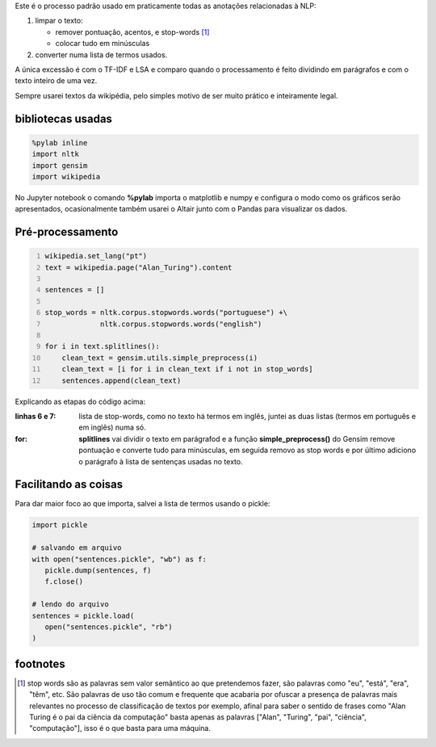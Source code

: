 .. title: Pré-processamento de textos
.. slug: pre-processamento-de-textos
.. date: 2018-12-06 03:03:53 UTC-03:00
.. tags: utils 
.. category: 
.. link: 
.. description: 
.. type: text

Este é o processo padrão usado em praticamente todas as anotações relacionadas à NLP:

1. limpar o texto:

   * remover pontuação, acentos, e stop-words [1]_
   * colocar tudo em minúsculas

2. converter numa lista de termos usados.

A única excessão é com o TF-IDF e LSA e comparo quando o processamento é feito dividindo em parágrafos e com o texto inteiro de uma vez.

Sempre usarei textos da wikipédia, pelo simples motivo de ser muito prático e inteiramente legal.

bibliotecas usadas
------------------

.. code-block:: python

   %pylab inline
   import nltk
   import gensim
   import wikipedia

No Jupyter notebook o comando **%pylab** importa o matplotlib e numpy e configura o modo como os gráficos serão apresentados, ocasionalmente também usarei o Altair junto com o Pandas para visualizar os dados.

Pré-processamento
-----------------

.. code-block:: python
   :number-lines:
   
   wikipedia.set_lang("pt")
   text = wikipedia.page("Alan_Turing").content

   sentences = []

   stop_words = nltk.corpus.stopwords.words("portuguese") +\
                nltk.corpus.stopwords.words("english")

   for i in text.splitlines():
       clean_text = gensim.utils.simple_preprocess(i)
       clean_text = [i for i in clean_text if i not in stop_words]
       sentences.append(clean_text)

Explicando as etapas do código acima:

:linhas 6 e 7:
   lista de stop-words, como no texto há termos em inglês, juntei as duas listas (termos em português e em inglês) numa só.

:for:
   **splitlines** vai dividir o texto em parágrafod e a função **simple_preprocess()** do Gensim remove pontuação e converte tudo para minúsculas, em seguida removo as stop words e por último adiciono o parágrafo à lista de sentenças usadas no texto.


Facilitando as coisas
---------------------

Para dar maior foco ao que importa, salvei a lista de termos usando o pickle:

.. code-block:: python

   import pickle

   # salvando em arquivo
   with open("sentences.pickle", "wb") as f:
      pickle.dump(sentences, f)
      f.close()

   # lendo do arquivo
   sentences = pickle.load(
      open("sentences.pickle", "rb")
   )

footnotes
---------

.. [1] stop words são as palavras sem valor semântico ao que pretendemos fazer, são palavras como "eu", "está", "era", "têm", etc. São palavras de uso tão comum e frequente que acabaria por ofuscar a presença de palavras mais relevantes no processo de classificação de textos por exemplo, afinal para saber o sentido de frases como "Alan Turing é o pai da ciência da computação" basta apenas as palavras \["Alan", "Turing", "pai", "ciência", "computação"\], isso é o que basta para uma máquina.

.. raw:: html

    <div class="notebook">
        <a class="notebook-link" href="http://nbviewer.jupyter.org/github/demacdolincoln/anotacoes-nlp/blob/src/files/preprocessing.py">code</a>
    </div>